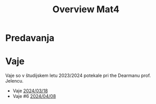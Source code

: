 #+title: Overview Mat4


* Predavanja
* Vaje

Vaje so v študijskem letu 2023/2024 potekale pri the Dearmanu prof. Jelencu.

- Vaje [[file:vaje/Mat4_V_4_20240318.pdf][2024/03/18]]
- Vaje #6 [[file:vaje/Mat4_V_6_20240408.pdf][2024/04/08]]
